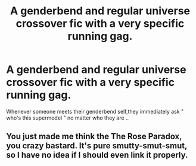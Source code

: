#+TITLE: A genderbend and regular universe crossover fic with a very specific running gag.

* A genderbend and regular universe crossover fic with a very specific running gag.
:PROPERTIES:
:Author: Bleepbloopbotz
:Score: 3
:DateUnix: 1550737162.0
:DateShort: 2019-Feb-21
:FlairText: Fic Search
:END:
Whenever someone meets their genderbend self,they immediately ask " who's this supermodel " no matter who they are ..


** You just made me think the The Rose Paradox, you crazy bastard. It's pure smutty-smut-smut, so I have no idea if I should even link it properly.
:PROPERTIES:
:Author: Twinborne
:Score: 5
:DateUnix: 1550743475.0
:DateShort: 2019-Feb-21
:END:
